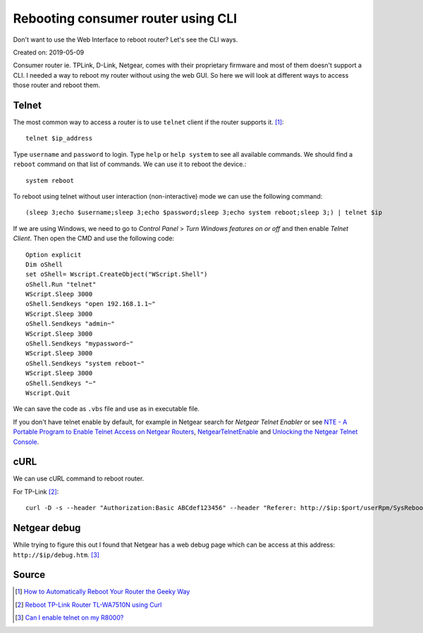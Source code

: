 Rebooting consumer router using CLI
===================================
Don't want to use the Web Interface to reboot router? Let's see the CLI ways.

Created on: 2019-05-09

Consumer router ie. TPLink, D-Link, Netgear, comes with their proprietary firmware and most of them doesn't support a CLI. I needed a way to reboot my router without using the web GUI. So here we will look at different ways to access those router and reboot them.

Telnet
------
The most common way to access a router is to use ``telnet`` client if the router supports it. [1]_::

    telnet $ip_address

Type ``username`` and ``password`` to login. Type ``help`` or ``help system`` to see all available commands. We should find a ``reboot`` command on that list of commands. We can use it to reboot the device.::

    system reboot

To reboot using telnet without user interaction (non-interactive) mode we can use the following command::

    (sleep 3;echo $username;sleep 3;echo $password;sleep 3;echo system reboot;sleep 3;) | telnet $ip

If we are using Windows, we need to go to `Control Panel` > `Turn Windows features on or off` and then enable `Telnet Client`. Then open the CMD and use the following code::

    Option explicit
    Dim oShell
    set oShell= Wscript.CreateObject("WScript.Shell")
    oShell.Run "telnet"
    WScript.Sleep 3000
    oShell.Sendkeys "open 192.168.1.1~"
    WScript.Sleep 3000
    oShell.Sendkeys "admin~"
    WScript.Sleep 3000
    oShell.Sendkeys "mypassword~"
    WScript.Sleep 3000
    oShell.Sendkeys "system reboot~"
    WScript.Sleep 3000
    oShell.Sendkeys "~"
    Wscript.Quit

We can save the code as ``.vbs`` file and use as in executable file.

If you don't have telnet enable by default, for example in Netgear search for `Netgear Telnet Enabler` or see `NTE - A Portable Program to Enable Telnet Access on Netgear Routers <http://antinode.info/nte/>`_, `NetgearTelnetEnable <https://github.com/insanid/NetgearTelnetEnable>`_ and `Unlocking the Netgear Telnet Console <https://openwrt.org/toh/netgear/telnet.console>`_.

cURL
----
We can use cURL command to reboot router. 

For TP-Link [2]_::

    curl -D -s --header "Authorization:Basic ABCdef123456" --header "Referer: http://$ip:$port/userRpm/SysRebootRpm.htm" -u "$username:$password" "http://$ip:$port/userRpm/SysRebootRpm.htm?Reboot=Reboot"

Netgear debug
-------------
While trying to figure this out I found that Netgear has a web debug page which can be access at this address: ``http://$ip/debug.htm``. [3]_   

Source
------
.. [1] `How to Automatically Reboot Your Router the Geeky Way <https://www.howtogeek.com/206620/how-to-automatically-reboot-your-router-the-geeky-way/>`_
.. [2] `Reboot TP-Link Router TL-WA7510N using Curl <https://tricksty.com/coding/reboot-tp-link-router-tl-wa7510n-using-curl>`_
.. [3] `Can I enable telnet on my R8000? <https://community.netgear.com/t5/Nighthawk-WiFi-Routers/Can-I-enable-telnet-on-my-R8000/m-p/1637900/highlight/true#M104722>`_
